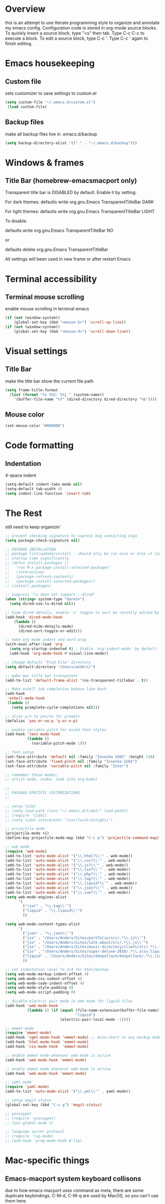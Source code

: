 * Overview 
this is an attempt to use literate programming style to organize and annotate my emacs config. Configuration code is stored in org-mode source blocks. To quickly insert a source block, type "<s" then tab. Type C-c C-c to execute a block. To edit a source block, type C-c '. Type C-c ' again to finish editing.

* Emacs housekeeping
** Custom file
 sets customizer to save settings to custom.el
 #+BEGIN_SRC emacs-lisp
   (setq custom-file "~/.emacs.d/custom.el")
    (load custom-file)
 #+END_SRC
 
** Backup files
 make all backup files live in .emacs.d/backup
 #+BEGIN_SRC emacs-lisp
   (setq backup-directory-alist '(("." . "~/.emacs.d/backup")))
 #+END_SRC

* Windows & frames
**  Title Bar (homebrew-emacsmacport only)
Transparent title bar is DISABLED by default.
Enable it by setting:

For dark themes: defaults write org.gnu.Emacs TransparentTitleBar DARK

For light themes: defaults write org.gnu.Emacs TransparentTitleBar LIGHT

To disable:

defaults write org.gnu.Emacs TransparentTitleBar NO

or

defaults delete org.gnu.Emacs TransparentTitleBar

All settings will been used in new frame or after restart Emacs
* Terminal accessibility
** Terminal mouse scrolling
 enable mouse scrolling in terminal emacs
 #+BEGIN_SRC emacs-lisp
   (if (not (window-system))
       (global-set-key (kbd "<mouse-5>") 'scroll-up-line))
   (if (not (window-system))
       (global-set-key (kbd "<mouse-4>") 'scroll-down-line))
 #+END_SRC

* Visual settings
** Title Bar
 make the title bar show the current file path
 #+BEGIN_SRC emacs-lisp
   (setq frame-title-format
	 (list (format "%s %%S: %%j " (system-name))
	   '(buffer-file-name "%f" (dired-directory dired-directory "%b"))))
 #+END_SRC

** Mouse color
 #+BEGIN_SRC emacs-lisp
   (set-mouse-color "#000000")
 #+END_SRC

* Code formatting
** Indentation
   4-space indent
#+BEGIN_SRC emacs-lisp
  (setq-default indent-tabs-mode nil)
  (setq-default tab-width 4)
  (setq indent-line-function 'insert-tab)
#+END_SRC

* The Rest
still need to keep organizin'

#+BEGIN_SRC emacs-lisp
  ;; prevent checking signature to supress bug contacting elpa
  (setq package-check-signature nil)

  ;; PACKAGE INSTALLATION
  ;; package list/update/install - should only be run once or else it slows
  ;; startup time significantly
  ;; (defun install-packages ()
  ;;   "run M-x package-install-selected-packages"
  ;;   (interactive)
  ;;   (package-refresh-contents)
  ;;   (package-install-selected-packages))
  ;; (install-packages)

  ;; suppress "ls does not support --dired"
  (when (string= system-type "darwin")       
    (setq dired-use-ls-dired nil))

  ;; hide dired details, enable 's' toggle to sort be recently edited by default
  (add-hook 'dired-mode-hook
      (lambda ()
        (dired-hide-details-mode)
        (dired-sort-toggle-or-edit)))

  ;; make org mode indent and word wrap
  (with-eval-after-load 'org       
    (setq org-startup-indented t) ; Enable `org-indent-mode' by default
    (add-hook 'org-mode-hook #'visual-line-mode))

  ;; change default "Find File" directory
  (setq default-directory "/Users/anders/")

  ;; make mac title bar transparent
  (add-to-list 'default-frame-alist '(ns-transparent-titlebar . t))

  ;; Make eshell tab completion behave like Bash
  (add-hook
   'eshell-mode-hook
   (lambda ()
     (setq pcomplete-cycle-completions nil)))

  ;; alias y/n to yes/no for prompts
  (defalias 'yes-or-no-p 'y-or-n-p)

  ;; enable variable pitch for mixed font styles
  (add-hook 'text-mode-hook
            (lambda ()
              (variable-pitch-mode 1)))

  ;; font setup
  (set-face-attribute 'default nil :family "Iosevka SS02" :height 130)
  (set-face-attribute 'fixed-pitch nil :family "Iosevka SS02")
  (set-face-attribute 'variable-pitch nil :family "Inter")

  ;; remember these modes:
  ;; artist-mode, snake. look into org-babel

  ;; 
  ;; PACKAGE-SPECIFIC CUSTOMIZATIONS
  ;;

  ;; setup tidal
  ;; (setq load-path (cons "~/.emacs.d/tidal/" load-path))
  ;; (require 'tidal)
  ;; (setq tidal-interpreter "/usr/local/bin/ghci")

  ;; projectile mode
  (projectile-mode +1)
  (define-key projectile-mode-map (kbd "C-c p") 'projectile-command-map)

  ;; web mode
  (require 'web-mode)
  (add-to-list 'auto-mode-alist '("\\.html?\\'" . web-mode))
  (add-to-list 'auto-mode-alist '("\\.css?\\'" . web-mode))
  (add-to-list 'auto-mode-alist '("\\.js?\\'" . web-mode))
  (add-to-list 'auto-mode-alist '("\\.tsx?\\'" . web-mode))
  (add-to-list 'auto-mode-alist '("\\.php?\\'" . web-mode))
  (add-to-list 'auto-mode-alist '("\\.tag?\\'" . web-mode))
  (add-to-list 'auto-mode-alist '("\\.liquid?\\'" . web-mode))
  (add-to-list 'auto-mode-alist '("\\.json?\\'" . web-mode))
  (add-to-list 'auto-mode-alist '("\\.vue?\\'" . web-mode))
  (setq web-mode-engines-alist
        '(
          ("riot" . "\\.tag\\'")
          ("liquid" . "\\.liquid\\'")
          ))

  (setq web-mode-content-types-alist
        '(
          ("json" . "\\.json\\'")
          ("jsx" . "/Users/Anders/Sites/portfolio/src/.*\\.js\\'")
          ("jsx" . "/Users/Anders/Sites/talk-about/src/.*\\.js\\'")
          ("jsx" . "/Users/Anders/Sites/music-directory/client/src/.*\\.tsx\\'")
          ("css" . "/Users/Anders/Sites/super-deluxe-2018/.*\\.scss.liquid\\'")
          ("liquid" . "/Users/Anders/Sites/donpollack/donpollack/.*\\.liquid\\'")
          ))

  ;; set indentation level to 2/4 for html/markup
  (setq web-mode-markup-indent-offset 4)
  (setq web-mode-css-indent-offset 4)
  (setq web-mode-code-indent-offset 4)
  (setq web-mode-style-padding 0)
  (setq web-mode-script-padding 0)

  ;; disable electric pair mode in web mode for liquid files
  (add-hook 'web-mode-hook
            (lambda () (if (equal (file-name-extension(buffer-file-name))
                                  "liquid")
                           (electric-pair-local-mode -1))))

  ;; emmet-mode
  (require 'emmet-mode)
  (add-hook 'sgml-mode-hook 'emmet-mode) ;; Auto-start on any markup modes
  (add-hook 'html-mode-hook 'emmet-mode)
  (add-hook 'css-mode-hook  'emmet-mode)

  ;; enable emmet mode whenever web-mode is active
  (add-hook 'web-mode-hook 'emmet-mode)

  ;; enable emmet mode whenever web-mode is active
  (add-hook 'web-mode-hook 'emmet-mode)

  ;; yaml mode
  (require 'yaml-mode)
  (add-to-list 'auto-mode-alist '("\\.yml\\'" . yaml-mode))

  ;; setup magit status
  (global-set-key (kbd "C-x g") 'magit-status)

  ;; yasnippet
  ;; (require 'yasnippet)
  ;; (yas-global-mode 1)

  ;; language server protocol
  ;; (require 'lsp-mode)
  ;; (add-hook 'prog-mode-hook #'lsp)

#+END_SRC
* Mac-specific things
** Emacs-macport system keyboard collisons
due to how emacs-macport uses command as meta, there are some duplicate keybindings. C-M-d, C-M-q are used by MacOS, so you can't use them here.
- C-M-d: in MacOS, this uses the system dictionary. In emacs, it runs the command down-list.
- C-M-q: in MacOS, this locks the screen. In emacs, it reindents all the lines within one parenthetical grouping. It runs a different command based on the major mode. For example:
  it is indent-pp-sexp in Lisp mode, c-indent-exp in C mode, etc
** Disable Command-Ctrl-D dictionary lookup shortcut
In order to be able to use C-M-d (move down into a list/balanced expression) disable the default mac shortcut:
#+BEGIN_SRC bash
  defaults write com.apple.symbolichotkeys AppleSymbolicHotKeys -dict-add 70 '<dict><key>enabled</key><false/></dict>'
#+END_SRC
* Notes
** Bookmarks
set a bookmark
C-x r m

List bookmarks
C-x r l

Jump to bookmark
C-x r b
** Registers
Store region in register
C-x r s

Insert content of register
C-x r i

Store point in register
C-x r SPC

Jump to register
C-x r j

Store window configuration in register
C-x r w
** Mark
Sets the mark, toggles the region
C-SPC

Jumps to the mark, and repeated calls go further back the mark ring
C-u C-SPC

Exchanges the point and mark, and reactivates the last region
C-x C-x

Mark next paragraph
M-h

Mark whole buffer
C-x h

Mark the next defun
C-M-h

Mark the next word
M-@

Mark the next sexp
C-M-@, C-M-SPC (conflicts with MacOS emoji menu shortcut)
** Undo Tree
type C-x u to open undo-tree visualizer
** Incremental Search
Incremental search
C-s

Reverse incremental search
C-r

Rexegp incremental search
C-M-s
example: C-M-s ^Mark to highlight above non-headline sections

Rexexp reverse incremental search
C-M-r

when incremental search is active:

move to next/previous search history items
M-n, M-p

search history items with tab-completion
C-M-i

